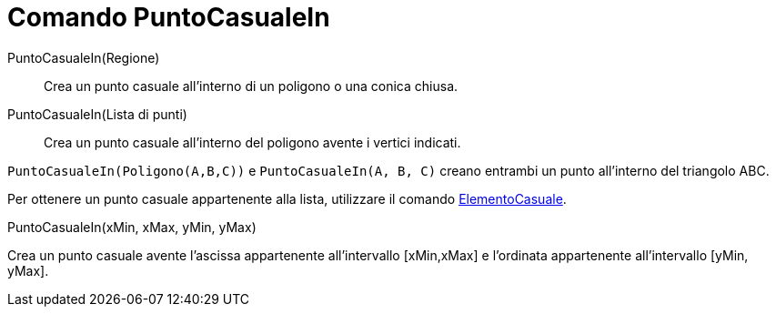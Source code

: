 = Comando PuntoCasualeIn
:page-en: commands/RandomPointIn
ifdef::env-github[:imagesdir: /it/modules/ROOT/assets/images]

PuntoCasualeIn(Regione)::

Crea un punto casuale all'interno di un poligono o una conica chiusa.

PuntoCasualeIn(Lista di punti)::

Crea un punto casuale all'interno del poligono avente i vertici indicati.

[EXAMPLE]
====

`++PuntoCasualeIn(Poligono(A,B,C))++` e `++PuntoCasualeIn(A, B, C)++` creano entrambi un punto all'interno del triangolo
ABC.


Per ottenere un punto casuale appartenente alla lista, utilizzare il comando
xref:/commands/ElementoCasuale.adoc[ElementoCasuale].
====

PuntoCasualeIn(xMin, xMax, yMin, yMax)

Crea un punto casuale avente l'ascissa appartenente all'intervallo [xMin,xMax] e l'ordinata appartenente all'intervallo
[yMin, yMax].
